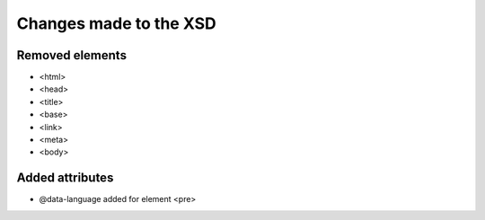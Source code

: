 =======================
Changes made to the XSD
=======================

Removed elements
================

* <html>
* <head>
* <title>
* <base>
* <link>
* <meta>
* <body>

Added attributes
================

* @data-language added for element <pre>
